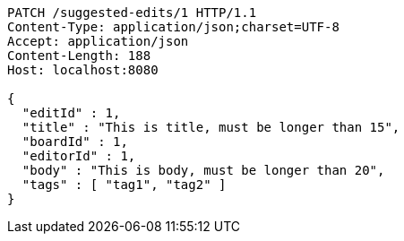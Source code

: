 [source,http,options="nowrap"]
----
PATCH /suggested-edits/1 HTTP/1.1
Content-Type: application/json;charset=UTF-8
Accept: application/json
Content-Length: 188
Host: localhost:8080

{
  "editId" : 1,
  "title" : "This is title, must be longer than 15",
  "boardId" : 1,
  "editorId" : 1,
  "body" : "This is body, must be longer than 20",
  "tags" : [ "tag1", "tag2" ]
}
----